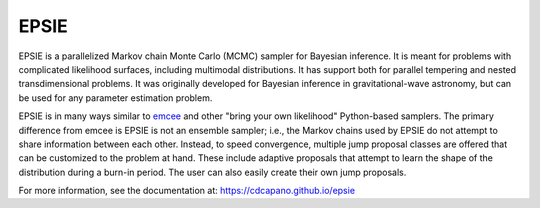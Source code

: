EPSIE
=====

.. image:: https://github.com/cdcapano/epsie/workflows/build/badge.svg?branch=master
    :target: https://github.com/cdcapano/epsie/actions?query=workflow%3Abuild+branch%3Amaster
.. image:: https://coveralls.io/repos/github/cdcapano/epsie/badge.svg
    :target: https://coveralls.io/github/cdcapano/epsie

.. docs-start-marker-do-not-remove

EPSIE is a parallelized Markov chain Monte Carlo (MCMC) sampler for Bayesian
inference. It is meant for problems with complicated likelihood surfaces,
including multimodal distributions.  It has support both for parallel tempering
and nested transdimensional problems. It was originally developed for Bayesian
inference in gravitational-wave astronomy, but can be used for any parameter
estimation problem.

EPSIE is in many ways similar to `emcee
<https://emcee.readthedocs.io/en/stable/>`_ and other "bring your own
likelihood" Python-based samplers. The primary difference from emcee is EPSIE
is not an ensemble sampler; i.e., the Markov chains used by EPSIE do not
attempt to share information between each other. Instead, to speed convergence,
multiple jump proposal classes are offered that can be customized to the
problem at hand.  These include adaptive proposals that attempt to learn the
shape of the distribution during a burn-in period. The user can also easily
create their own jump proposals.

.. docs-end-marker-do-not-remove

For more information, see the documentation at:
https://cdcapano.github.io/epsie
